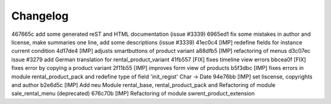 
Changelog
---------

467665c add some generated reST and HTML documentation (issue #3339)
6965ed1 fix some mistakes in author and license, make summaries one line, add some descriptions (issue #3339)
41ec0c4 [IMP] redefine fields for instance current condition
4d17de4 [IMP] adjusts smartbuttons of product variant
a88dfb5 [IMP] refactoring of menus
d3c07ec issue #3279 add German translation for rental_product_variant
41fb557 [FIX] fixes timeline view errors
bbcea0f [FIX] fixes error by copying a product variant
2f11b55 [IMP] improves form view of products
b5f3dbc [IMP] fixes errors in module rental_product_pack and redefine type of field 'init_regist' Char -> Date
94e76bb [IMP] set liscense, copyrights and author
b2e6d5c [IMP] Add neu Module rental_base, rental_product_pack and Refactoring of module sale_rental_menu (deprecated)
676c70b [IMP] Refactoring of module swrent_product_extension

